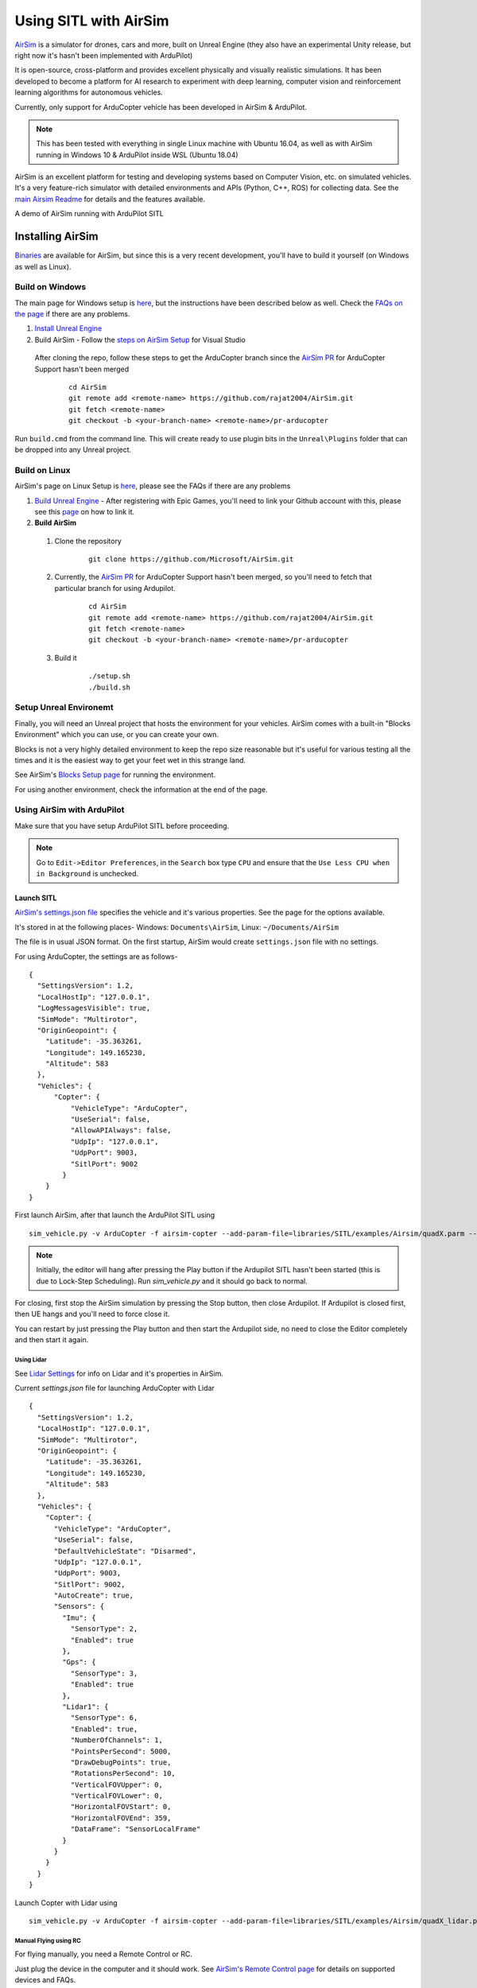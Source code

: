 .. _sitl-with-airsim:

======================
Using SITL with AirSim
======================

.. youtube:: -WfTr1-OBGQ
   :width: 100%

`AirSim <https://github.com/microsoft/AirSim>`__ is a simulator for drones, cars and more, built on Unreal Engine (they also have an experimental Unity release, but right now it's hasn't been implemented with ArduPilot)

It is open-source, cross-platform and provides excellent physically and visually realistic simulations. It has been developed to become a platform for AI research to experiment with deep learning, computer vision and reinforcement learning algorithms for autonomous vehicles.

Currently, only support for ArduCopter vehicle has been developed in AirSim & ArduPilot.

.. note::

    This has been tested with everything in single Linux machine with Ubuntu 16.04, as well as with AirSim running in Windows 10 & ArduPilot inside WSL (Ubuntu 18.04)

AirSim is an excellent platform for testing and developing systems based on Computer Vision, etc. on simulated vehicles. It's a very feature-rich simulator with detailed environments and APIs (Python, C++, ROS) for collecting data. See the `main Airsim Readme <https://github.com/microsoft/AirSim#welcome-to-airsim>`__ for details and the features available.

A demo of AirSim running with ArduPilot SITL

.. youtube:: 0kE6gc7pn8M
    :width: 100%


Installing AirSim
=================

`Binaries <https://microsoft.github.io/AirSim/docs/use_precompiled/>`__ are available for AirSim, but since this is a very recent development, you'll have to build it yourself (on Windows as well as Linux).

Build on Windows
----------------

The main page for Windows setup is `here <https://github.com/microsoft/AirSim/blob/master/docs/build_windows.md>`__, but the instructions have been described below as well. Check the `FAQs on the page <https://github.com/microsoft/AirSim/blob/master/docs/build_windows.md#faq>`__ if there are any problems.

#. `Install Unreal Engine <https://github.com/microsoft/AirSim/blob/master/docs/build_windows.md#install-unreal-engine>`__

#. Build AirSim - Follow the `steps on AirSim Setup <https://github.com/microsoft/AirSim/blob/master/docs/build_windows.md#build-airsim>`__ for Visual Studio

  After cloning the repo, follow these steps to get the ArduCopter branch since the `AirSim PR <https://github.com/microsoft/AirSim/pull/2075>`__  for ArduCopter Support hasn't been merged

    ::

        cd AirSim
        git remote add <remote-name> https://github.com/rajat2004/AirSim.git
        git fetch <remote-name>
        git checkout -b <your-branch-name> <remote-name>/pr-arducopter

Run ``build.cmd`` from the command line. This will create ready to use plugin bits in the ``Unreal\Plugins`` folder that can be dropped into any Unreal project.


Build on Linux
--------------

AirSim's page on Linux Setup is `here <https://github.com/microsoft/AirSim/blob/master/docs/build_linux.md>`__, please see the FAQs if there are any problems

#. `Build Unreal Engine <https://github.com/microsoft/AirSim/blob/master/docs/build_linux.md#build-unreal-engine-and-airsim>`__ - After registering with Epic Games, you'll need to link your Github account with this, please see this `page <https://www.unrealengine.com/en-US/blog/updated-authentication-process-for-connecting-epic-github-accounts>`__ on how to link it.

#. **Build AirSim**

  #. Clone the repository

        ::

            git clone https://github.com/Microsoft/AirSim.git

  #. Currently, the `AirSim PR <https://github.com/microsoft/AirSim/pull/2075>`__  for ArduCopter Support hasn't been merged, so you'll need to fetch that particular branch for using Ardupilot.

        ::

            cd AirSim
            git remote add <remote-name> https://github.com/rajat2004/AirSim.git
            git fetch <remote-name>
            git checkout -b <your-branch-name> <remote-name>/pr-arducopter

  #. Build it

        ::

            ./setup.sh
            ./build.sh


Setup Unreal Environemt
-----------------------

Finally, you will need an Unreal project that hosts the environment for your vehicles. AirSim comes with a built-in "Blocks Environment" which you can use, or you can create your own.

Blocks is not a very highly detailed environment to keep the repo size reasonable but it's useful for various testing all the times and it is the easiest way to get your feet wet in this strange land.

See AirSim's `Blocks Setup page <https://github.com/microsoft/AirSim/blob/master/docs/unreal_blocks.md>`__ for running the environment.

For using another environment, check the information at the end of the page.


Using AirSim with ArduPilot
---------------------------

Make sure that you have setup ArduPilot SITL before proceeding.

.. note::

    Go to ``Edit->Editor Preferences``, in the ``Search`` box type ``CPU`` and ensure that the ``Use Less CPU when in Background`` is unchecked.


Launch SITL
+++++++++++

`AirSim's settings.json file <https://github.com/microsoft/AirSim/blob/master/docs/settings.md>`__ specifies the vehicle and it's various properties. See the page for the options available.

It's stored in at the following places- Windows: ``Documents\AirSim``, Linux: ``~/Documents/AirSim``

The file is in usual JSON format. On the first startup, AirSim would create ``settings.json`` file with no settings.

For using ArduCopter, the settings are as follows-

::

    {
      "SettingsVersion": 1.2,
      "LocalHostIp": "127.0.0.1",
      "LogMessagesVisible": true,
      "SimMode": "Multirotor",
      "OriginGeopoint": {
        "Latitude": -35.363261,
        "Longitude": 149.165230,
        "Altitude": 583
      },
      "Vehicles": {
          "Copter": {
              "VehicleType": "ArduCopter",
              "UseSerial": false,
              "AllowAPIAlways": false,
              "UdpIp": "127.0.0.1",
              "UdpPort": 9003,
              "SitlPort": 9002
            }
        }
    }

First launch AirSim, after that launch the ArduPilot SITL using

::

    sim_vehicle.py -v ArduCopter -f airsim-copter --add-param-file=libraries/SITL/examples/Airsim/quadX.parm --console --map

.. note::

    Initially, the editor will hang after pressing the Play button if the Ardupilot SITL hasn't been started (this is due to Lock-Step Scheduling). Run `sim_vehicle.py` and it should go back to normal.

For closing, first stop the AirSim simulation by pressing the Stop button, then close Ardupilot.
If Ardupilot is closed first, then UE hangs and you'll need to force close it.

You can restart by just pressing the Play button and then start the Ardupilot side, no need to close the Editor completely and then start it again.

Using Lidar
^^^^^^^^^^^

See `Lidar Settings <https://github.com/Microsoft/AirSim/blob/master/docs/lidar.md>`__ for info on Lidar and it's properties in AirSim.

Current `settings.json` file for launching ArduCopter with Lidar

::

    {
      "SettingsVersion": 1.2,
      "LocalHostIp": "127.0.0.1",
      "SimMode": "Multirotor",
      "OriginGeopoint": {
        "Latitude": -35.363261,
        "Longitude": 149.165230,
        "Altitude": 583
      },
      "Vehicles": {
        "Copter": {
          "VehicleType": "ArduCopter",
          "UseSerial": false,
          "DefaultVehicleState": "Disarmed",
          "UdpIp": "127.0.0.1",
          "UdpPort": 9003,
          "SitlPort": 9002,
          "AutoCreate": true,
          "Sensors": {
            "Imu": {
              "SensorType": 2,
              "Enabled": true
            },
            "Gps": {
              "SensorType": 3,
              "Enabled": true
            },
            "Lidar1": {
              "SensorType": 6,
              "Enabled": true,
              "NumberOfChannels": 1,
              "PointsPerSecond": 5000,
              "DrawDebugPoints": true,
              "RotationsPerSecond": 10,
              "VerticalFOVUpper": 0,
              "VerticalFOVLower": 0,
              "HorizontalFOVStart": 0,
              "HorizontalFOVEnd": 359,
              "DataFrame": "SensorLocalFrame"
            }
          }
        }
      }
    }


Launch Copter with Lidar using

::

    sim_vehicle.py -v ArduCopter -f airsim-copter --add-param-file=libraries/SITL/examples/Airsim/quadX_lidar.parm --console --map

Manual Flying using RC
^^^^^^^^^^^^^^^^^^^^^^

For flying manually, you need a Remote Control or RC.

Just plug the device in the computer and it should work. See `AirSim's Remote Control page <https://github.com/microsoft/AirSim/blob/master/docs/remote_control.md>`__ for details on supported devices and FAQs.

.. note::

    This feature hasn't been tested properly as of now so you might need to modify the Joystick file as mentioned in the page or set some RC parameters, especially if using a different controller.

Multi-Vehicle Simulation
^^^^^^^^^^^^^^^^^^^^^^^^

For simulating 2 copters, a example script has been added which will create 2 copter instances and enable Follow mode in one of them.

``settings.json`` for 2 copters

::

    {
      "SettingsVersion": 1.2,
      "LocalHostIp": "127.0.0.1",
      "SimMode": "Multirotor",
      "OriginGeopoint": {
        "Latitude": -35.363261,
        "Longitude": 149.165230,
        "Altitude": 583
      },
      "Vehicles": {
        "Copter1": {
          "VehicleType": "ArduCopter",
          "UseSerial": false,
          "DefaultVehicleState": "Disarmed",
          "UdpIp": "127.0.0.1",
          "UdpPort": 9003,
          "SitlPort": 9002
        },
        "Copter2": {
          "VehicleType": "ArduCopter",
          "UseSerial": false,
          "DefaultVehicleState": "Disarmed",
          "UdpIp": "127.0.0.1",
          "UdpPort": 9013,
          "SitlPort": 9012,
          "X": 0, "Y": 3, "Z": 0
        }
      }
    }

Press Play, cd to ardupilot directory then run the script to launch 2 copter instances.
You can specify the IP address of the computer with the GCS, if everything is on the same computer, use 127.0.0.1

::

    libraries/SITL/examples/Airsim/follow-copter.sh 127.0.0.1

To attach MAVProxy -

::

    mavproxy.py --master=127.0.0.1:14550 --source-system 1 --console --map

This will bring up the map but with only a single vehicle, use the ``vehicle`` command to switch between controlling the vehicles such as with ``vehicle 1`` & ``vehicle 2``, after which both the vehicles should be appearing on the map

Now, you can have the first vehicle (i,e with SYSID 1) flying in Guided or Auto Mission, and then takeoff the second vehicle and put it in Follow mode, after which the second copter will follow the first one.

For increasing the number of simulated vehicles, just modify the ``seq`` number in the script and add the settings for each individual vehicle in the ``settings.json``.

.. note::

    The difference of 10 between the ports is important since the script is launching the vehicles using the ``instance`` option which increases the ports from ArduPilot's side by 10. For using different ports, modify the script as required following the intructions at the end of the page for specifying the ports.

Custom Environment
++++++++++++++++++

For using another environment on Windows, see `AirSim's custom env setup page <https://microsoft.github.io/AirSim/docs/unreal_custenv/>`__.

Linux
^^^^^

As mentioned in the above-linked page, there is no Epic Games Launcher for Linux which means that if you need to use a custom environment, you will need Windows machine to do that.

The steps are the same once you have the Windows machine, after you have downloaded the Unreal project, just copy the project over to your Linux machine.

Follow the steps till after Step 6 where you have edited the ``.uproject`` file. After editing the project file, skip Step 7,8 and directly start the Editor by going to UnrealEngine folder and start Unreal by running ``UnrealEngine/Engine/Binaries/Linux/UE4Editor``.

When Unreal Engine prompts for opening or creating project, select Browse and select your custom environment. Afterwards, continue following the Steps from 9 onwards.

.. note::

    When using a custom environment, it might be the case that there are multiple ``Player Start`` objects. In such a case, it randomly chooses one and the vehicle can start in the air and fall.

    You'll have to delete the extra ``Player Start`` objects and leave one which has to be moved to near the ground. See this excellent video by one of the AirSim developers - `Unreal AirSim Setup <https://youtu.be/1oY8Qu5maQQ>`__, specifically at 5:00 where it's demonstrated how to delete the objects and to move the position.

Using AirSim APIs
+++++++++++++++++

`AirSim's APIs document <https://github.com/microsoft/AirSim/blob/master/docs/apis.md>`__ explains the different APIs available and their usage.

Currently, ArduCopter vehicle doesn't support controlling the drone through APIs, for that you'll have to use something like Dronekit.

The `Image APIs <https://github.com/microsoft/AirSim/blob/master/docs/image_apis.md>`__ have been tested to work with Copter, for some ready-to-run sample codes, see the files in ``PythonClient/multirotor`` such as ``opencv_show.py``.

A ROS wrapper has also been added. See `airsim_ros_pkgs <https://github.com/microsoft/AirSim/tree/master/ros/src/airsim_ros_pkgs>`__ for the ROS API, and `airsim_tutorial_pkgs <https://github.com/microsoft/AirSim/tree/master/ros/src/airsim_tutorial_pkgs>`__ for tutorials.

.. note::

    Not all the APIs have been tested with Copter, if you find things that don't work or would like to have them supported, please let us know


Run on different machines
+++++++++++++++++++++++++

Change ``UdpIp`` to the IP address of the machine running Ardupilot, use ``-A`` option to pass the next arguments to the SITL instance, followed by ``--sim-address`` to specify Airsim's IP address

An example-

::

    sim_vehicle.py -v ArduCopter -f airsim-copter --add-param-file=libraries/SITL/examples/Airsim/quadX.parm --console --map -A --sim-address=127.0.0.1


Using different ports
^^^^^^^^^^^^^^^^^^^^^

``UdpPort`` denotes the port no. which Ardupilot receives the sensor data on (i.e. the port that Airsim sends the data to)

``SitlPort`` assigns the motor control port on which Airsim receives the rotor control message

- ``--sim-port-in`` should be equal to sensor port i.e. port specified in ``UdpPort``
- ``--sim-port-out`` should be equal to motor control port i.e. port specified in ``SitlPort``

Similar to changing the IP address as mentioned above, use ``-A`` to pass the arguments to the SITL instance.

Development Workflow
++++++++++++++++++++

AirSim's `Development Workflow page <https://github.com/microsoft/AirSim/blob/master/docs/dev_workflow.md>`__ explains the recommended setup for developing Airsim on Windows.

For Linux, make code changes in AirLib or Unreal/Plugins folder and then run ``./build.sh`` to rebuild. This step also copies the build output to Blocks sample project.
You can then follow the steps to start Unreal Editor and launch the project. When prompted about missing .so files, press Yes to build it again.

`Linux Troubleshooting <https://github.com/microsoft/AirSim/blob/master/docs/build_linux.md#faqs>`__